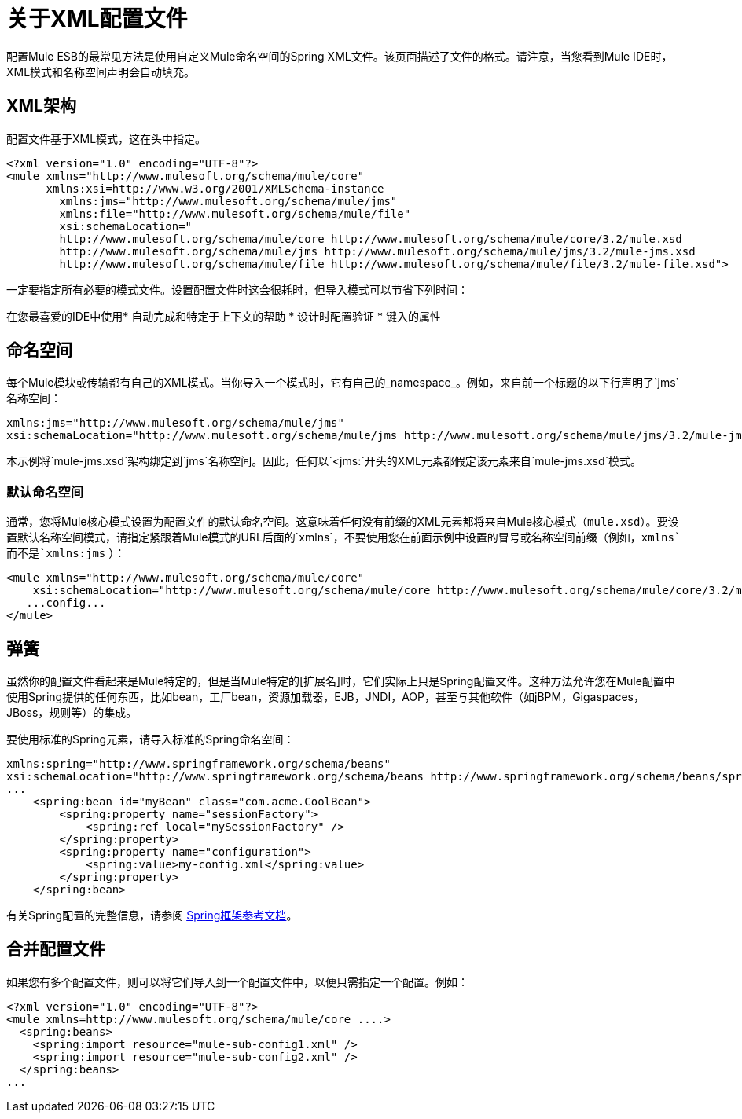 = 关于XML配置文件

配置Mule ESB的最常见方法是使用自定义Mule命名空间的Spring XML文件。该页面描述了文件的格式。请注意，当您看到Mule IDE时，XML模式和名称空间声明会自动填充。

==  XML架构

配置文件基于XML模式，这在头中指定。

[source, xml, linenums]
----
<?xml version="1.0" encoding="UTF-8"?>
<mule xmlns="http://www.mulesoft.org/schema/mule/core"
      xmlns:xsi=http://www.w3.org/2001/XMLSchema-instance
        xmlns:jms="http://www.mulesoft.org/schema/mule/jms"
        xmlns:file="http://www.mulesoft.org/schema/mule/file"
        xsi:schemaLocation="
        http://www.mulesoft.org/schema/mule/core http://www.mulesoft.org/schema/mule/core/3.2/mule.xsd
        http://www.mulesoft.org/schema/mule/jms http://www.mulesoft.org/schema/mule/jms/3.2/mule-jms.xsd
        http://www.mulesoft.org/schema/mule/file http://www.mulesoft.org/schema/mule/file/3.2/mule-file.xsd">
----

一定要指定所有必要的模式文件。设置配置文件时这会很耗时，但导入模式可以节省下列时间：

在您最喜爱的IDE中使用* 自动完成和特定于上下文的帮助
* 设计时配置验证
* 键入的属性

== 命名空间

每个Mule模块或传输都有自己的XML模式。当你导入一个模式时，它有自己的_namespace_。例如，来自前一个标题的以下行声明了`jms`名称空间：

[source, xml, linenums]
----
xmlns:jms="http://www.mulesoft.org/schema/mule/jms"
xsi:schemaLocation="http://www.mulesoft.org/schema/mule/jms http://www.mulesoft.org/schema/mule/jms/3.2/mule-jms.xsd"
----

本示例将`mule-jms.xsd`架构绑定到`jms`名称空间。因此，任何以`<jms:`开头的XML元素都假定该元素来自`mule-jms.xsd`模式。

=== 默认命名空间

通常，您将Mule核心模式设置为配置文件的默认命名空间。这意味着任何没有前缀的XML元素都将来自Mule核心模式（`mule.xsd`）。要设置默认名称空间模式，请指定紧跟着Mule模式的URL后面的`xmlns`，不要使用您在前面示例中设置的冒号或名称空间前缀（例如，`xmlns`而不是`xmlns:jms` ）：

[source, xml, linenums]
----
<mule xmlns="http://www.mulesoft.org/schema/mule/core"
    xsi:schemaLocation="http://www.mulesoft.org/schema/mule/core http://www.mulesoft.org/schema/mule/core/3.2/mule.xsd">
   ...config...
</mule>
----

== 弹簧

虽然你的配置文件看起来是Mule特定的，但是当Mule特定的[扩展名]时，它们实际上只是Spring配置文件。这种方法允许您在Mule配置中使用Spring提供的任何东西，比如bean，工厂bean，资源加载器，EJB，JNDI，AOP，甚至与其他软件（如jBPM，Gigaspaces，JBoss，规则等）的集成。

要使用标准的Spring元素，请导入标准的Spring命名空间：

[source, xml, linenums]
----
xmlns:spring="http://www.springframework.org/schema/beans"
xsi:schemaLocation="http://www.springframework.org/schema/beans http://www.springframework.org/schema/beans/spring-beans-2.5.xsd"
...
    <spring:bean id="myBean" class="com.acme.CoolBean">
        <spring:property name="sessionFactory">
            <spring:ref local="mySessionFactory" />
        </spring:property>
        <spring:property name="configuration">
            <spring:value>my-config.xml</spring:value>
        </spring:property>
    </spring:bean>
----

有关Spring配置的完整信息，请参阅 http://static.springframework.org/spring/docs/2.5.x/reference/[Spring框架参考文档]。

== 合并配置文件

如果您有多个配置文件，则可以将它们导入到一个配置文件中，以便只需指定一个配置。例如：

[source, xml, linenums]
----
<?xml version="1.0" encoding="UTF-8"?>
<mule xmlns=http://www.mulesoft.org/schema/mule/core ....>
  <spring:beans>
    <spring:import resource="mule-sub-config1.xml" />
    <spring:import resource="mule-sub-config2.xml" />
  </spring:beans>
...
----
